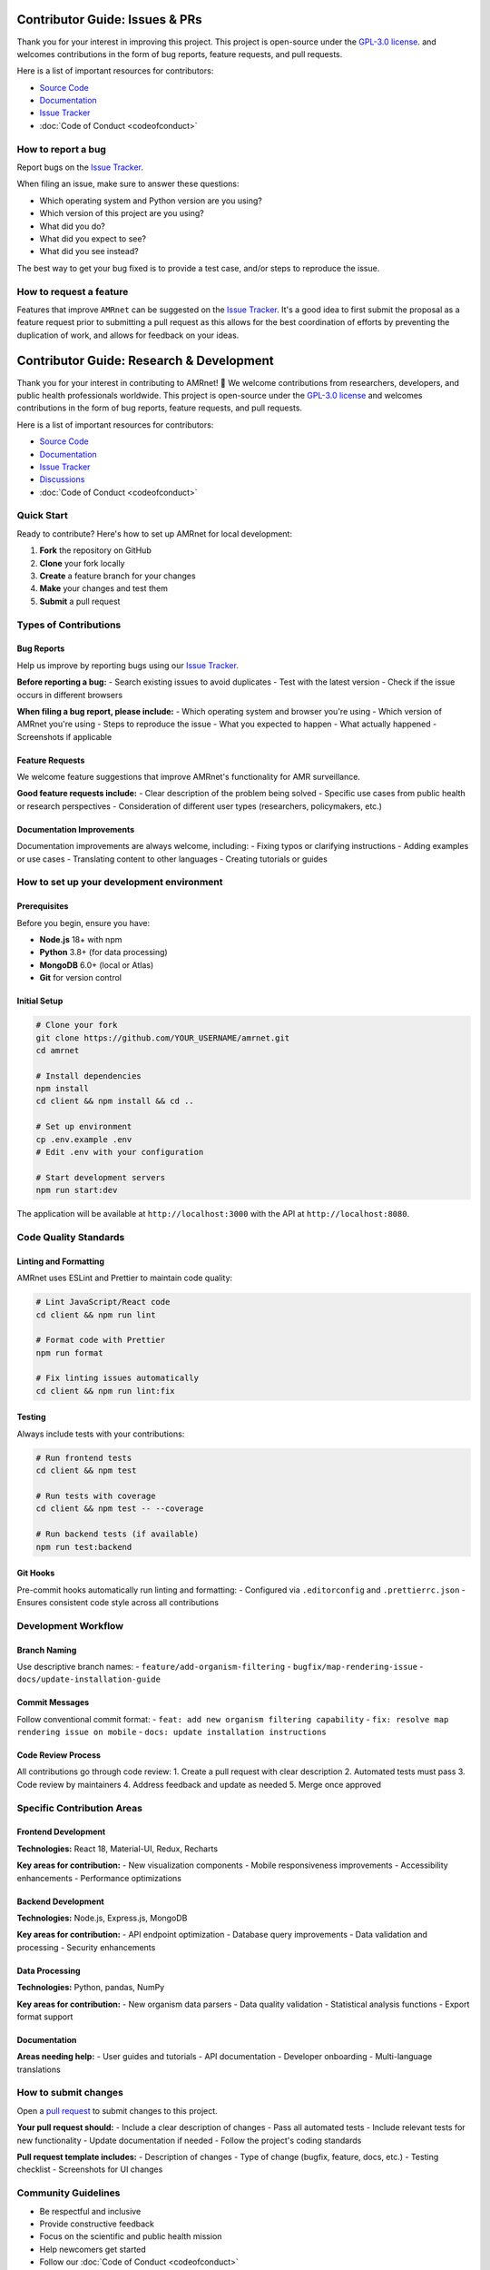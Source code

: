 .. _label-contributing:

Contributor Guide: Issues & PRs
===============================
.. container:: justify-text

   Thank you for your interest in improving this project. This project is open-source
   under the `GPL-3.0 license <https://opensource.org/licenses/GPL-3.0>`__.
   and welcomes
   contributions in the form of bug reports, feature requests, and pull requests.

   Here is a list of important resources for contributors:

   -  `Source Code <https://github.com/amrnet>`__
   -  `Documentation <https://amrnet.readthedocs.io/>`__
   -  `Issue Tracker <https://github.com/amrnet/amrnet/issues>`__
   -  :doc:`Code of Conduct <codeofconduct>`

How to report a bug
-------------------
.. container:: justify-text

   Report bugs on the `Issue Tracker <https://github.com/amrnet/amrnet/issues>`__.

   When filing an issue, make sure to answer these questions:

   -  Which operating system and Python version are you using?
   -  Which version of this project are you using?
   -  What did you do?
   -  What did you expect to see?
   -  What did you see instead?

   The best way to get your bug fixed is to provide a test case, and/or steps to reproduce
   the issue.

How to request a feature
------------------------
.. container:: justify-text

   Features that improve ``AMRnet`` can be suggested on the
   `Issue Tracker <https://github.com/amrnet/amrnet/issues>`__.
   It's a good idea to first submit the proposal as a feature request prior to submitting a
   pull request as this allows for the best coordination of efforts by preventing the
   duplication of work, and allows for feedback on your ideas.

Contributor Guide: Research & Development
=========================================
.. container:: justify-text

   Thank you for your interest in contributing to AMRnet! 🎉 We welcome contributions
   from researchers, developers, and public health professionals worldwide. This project
   is open-source under the `GPL-3.0 license <https://opensource.org/licenses/GPL-3.0>`__
   and welcomes contributions in the form of bug reports, feature requests, and pull requests.

   Here is a list of important resources for contributors:

   -  `Source Code <https://github.com/amrnet/amrnet>`__
   -  `Documentation <https://amrnet.readthedocs.io/>`__
   -  `Issue Tracker <https://github.com/amrnet/amrnet/issues>`__
   -  `Discussions <https://github.com/amrnet/amrnet/discussions>`__
   -  :doc:`Code of Conduct <codeofconduct>`

Quick Start
-----------
.. container:: justify-text

   Ready to contribute? Here's how to set up AMRnet for local development:

   1. **Fork** the repository on GitHub
   2. **Clone** your fork locally
   3. **Create** a feature branch for your changes
   4. **Make** your changes and test them
   5. **Submit** a pull request

Types of Contributions
----------------------

Bug Reports
~~~~~~~~~~~
.. container:: justify-text

   Help us improve by reporting bugs using our `Issue Tracker <https://github.com/amrnet/amrnet/issues>`__.

   **Before reporting a bug:**
   - Search existing issues to avoid duplicates
   - Test with the latest version
   - Check if the issue occurs in different browsers

   **When filing a bug report, please include:**
   - Which operating system and browser you're using
   - Which version of AMRnet you're using
   - Steps to reproduce the issue
   - What you expected to happen
   - What actually happened
   - Screenshots if applicable

Feature Requests
~~~~~~~~~~~~~~~~
.. container:: justify-text

   We welcome feature suggestions that improve AMRnet's functionality for AMR surveillance.

   **Good feature requests include:**
   - Clear description of the problem being solved
   - Specific use cases from public health or research perspectives
   - Consideration of different user types (researchers, policymakers, etc.)

Documentation Improvements
~~~~~~~~~~~~~~~~~~~~~~~~~~
.. container:: justify-text

   Documentation improvements are always welcome, including:
   - Fixing typos or clarifying instructions
   - Adding examples or use cases
   - Translating content to other languages
   - Creating tutorials or guides

How to set up your development environment
------------------------------------------

Prerequisites
~~~~~~~~~~~~~
.. container:: justify-text

   Before you begin, ensure you have:

   - **Node.js** 18+ with npm
   - **Python** 3.8+ (for data processing)
   - **MongoDB** 6.0+ (local or Atlas)
   - **Git** for version control

Initial Setup
~~~~~~~~~~~~~
.. container:: justify-text

   .. code-block:: shell

      # Clone your fork
      git clone https://github.com/YOUR_USERNAME/amrnet.git
      cd amrnet

      # Install dependencies
      npm install
      cd client && npm install && cd ..

      # Set up environment
      cp .env.example .env
      # Edit .env with your configuration

      # Start development servers
      npm run start:dev

   The application will be available at ``http://localhost:3000`` with the API at ``http://localhost:8080``.

Code Quality Standards
----------------------

Linting and Formatting
~~~~~~~~~~~~~~~~~~~~~~
.. container:: justify-text

   AMRnet uses ESLint and Prettier to maintain code quality:

   .. code-block:: shell

      # Lint JavaScript/React code
      cd client && npm run lint

      # Format code with Prettier
      npm run format

      # Fix linting issues automatically
      cd client && npm run lint:fix

Testing
~~~~~~~
.. container:: justify-text

   Always include tests with your contributions:

   .. code-block:: shell

      # Run frontend tests
      cd client && npm test

      # Run tests with coverage
      cd client && npm test -- --coverage

      # Run backend tests (if available)
      npm run test:backend

Git Hooks
~~~~~~~~~
.. container:: justify-text

   Pre-commit hooks automatically run linting and formatting:
   - Configured via ``.editorconfig`` and ``.prettierrc.json``
   - Ensures consistent code style across all contributions

Development Workflow
--------------------

Branch Naming
~~~~~~~~~~~~~
.. container:: justify-text

   Use descriptive branch names:
   - ``feature/add-organism-filtering``
   - ``bugfix/map-rendering-issue``
   - ``docs/update-installation-guide``

Commit Messages
~~~~~~~~~~~~~~~
.. container:: justify-text

   Follow conventional commit format:
   - ``feat: add new organism filtering capability``
   - ``fix: resolve map rendering issue on mobile``
   - ``docs: update installation instructions``

Code Review Process
~~~~~~~~~~~~~~~~~~~
.. container:: justify-text

   All contributions go through code review:
   1. Create a pull request with clear description
   2. Automated tests must pass
   3. Code review by maintainers
   4. Address feedback and update as needed
   5. Merge once approved

Specific Contribution Areas
---------------------------

Frontend Development
~~~~~~~~~~~~~~~~~~~~
.. container:: justify-text

   **Technologies:** React 18, Material-UI, Redux, Recharts

   **Key areas for contribution:**
   - New visualization components
   - Mobile responsiveness improvements
   - Accessibility enhancements
   - Performance optimizations

Backend Development
~~~~~~~~~~~~~~~~~~~
.. container:: justify-text

   **Technologies:** Node.js, Express.js, MongoDB

   **Key areas for contribution:**
   - API endpoint optimization
   - Database query improvements
   - Data validation and processing
   - Security enhancements

Data Processing
~~~~~~~~~~~~~~~
.. container:: justify-text

   **Technologies:** Python, pandas, NumPy

   **Key areas for contribution:**
   - New organism data parsers
   - Data quality validation
   - Statistical analysis functions
   - Export format support

Documentation
~~~~~~~~~~~~~
.. container:: justify-text

   **Areas needing help:**
   - User guides and tutorials
   - API documentation
   - Developer onboarding
   - Multi-language translations

How to submit changes
---------------------
.. container:: justify-text

   Open a `pull request <https://github.com/amrnet/amrnet/pulls>`__
   to submit changes to this project.

   **Your pull request should:**
   - Include a clear description of changes
   - Pass all automated tests
   - Include relevant tests for new functionality
   - Update documentation if needed
   - Follow the project's coding standards

   **Pull request template includes:**
   - Description of changes
   - Type of change (bugfix, feature, docs, etc.)
   - Testing checklist
   - Screenshots for UI changes

Community Guidelines
--------------------
.. container:: justify-text

   - Be respectful and inclusive
   - Provide constructive feedback
   - Focus on the scientific and public health mission
   - Help newcomers get started
   - Follow our :doc:`Code of Conduct <codeofconduct>`

Getting Help
------------
.. container:: justify-text

   **Need assistance?**
   - Check existing `Issues <https://github.com/amrnet/amrnet/issues>`__
   - Join our `Discussions <https://github.com/amrnet/amrnet/discussions>`__
   - Review the :doc:`Installation Guide <installation>`
   - Read the `Developer Guide <../tutorial/developer_guide.md>`__

   **For urgent issues:**
   - Security vulnerabilities: See our Security Policy
   - Critical bugs: Use the Issue Tracker with "urgent" label
